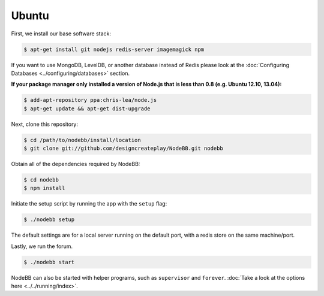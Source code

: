 
Ubuntu
--------------------

First, we install our base software stack:

.. code:: bash

	$ apt-get install git nodejs redis-server imagemagick npm


If you want to use MongoDB, LevelDB, or another database instead of Redis please look at the :doc:`Configuring Databases <../configuring/databases>` section.

**If your package manager only installed a version of Node.js that is less than 0.8 (e.g. Ubuntu 12.10, 13.04):**


.. code:: bash

	$ add-apt-repository ppa:chris-lea/node.js
	$ apt-get update && apt-get dist-upgrade


Next, clone this repository:


.. code:: bash

	$ cd /path/to/nodebb/install/location
	$ git clone git://github.com/designcreateplay/NodeBB.git nodebb


Obtain all of the dependencies required by NodeBB:

.. code:: bash

    $ cd nodebb
    $ npm install


Initiate the setup script by running the app with the ``setup`` flag:


.. code:: bash

	$ ./nodebb setup


The default settings are for a local server running on the default port, with a redis store on the same machine/port. 

Lastly, we run the forum.


.. code:: bash

	$ ./nodebb start


NodeBB can also be started with helper programs, such as ``supervisor`` and ``forever``. :doc:`Take a look at the options here <../../running/index>`.
